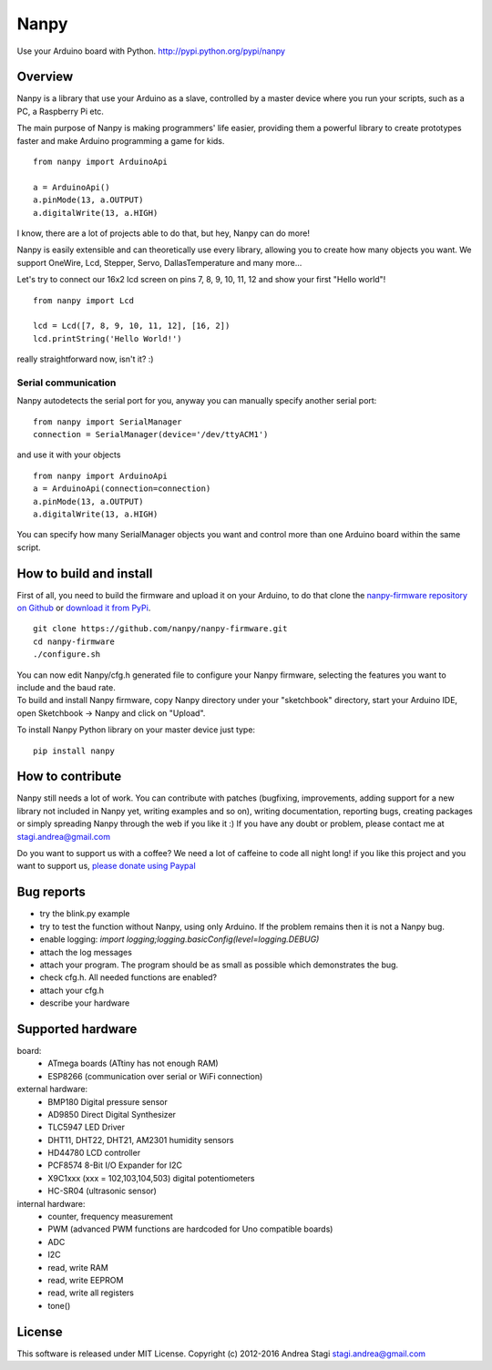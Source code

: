 Nanpy
=====

|Travis| |Latest Version| |Supported Python versions| |Downloads|

Use your Arduino board with Python. http://pypi.python.org/pypi/nanpy

Overview
--------

Nanpy is a library that use your Arduino as a slave, controlled by a master device where you run your scripts, such as a PC, a Raspberry Pi etc.

The main purpose of Nanpy is making programmers' life easier, providing them a powerful library to create prototypes faster and make Arduino programming a game for kids.

::

    from nanpy import ArduinoApi

    a = ArduinoApi()
    a.pinMode(13, a.OUTPUT)
    a.digitalWrite(13, a.HIGH)

I know, there are a lot of projects able to do that, but hey, Nanpy can do more!

Nanpy is easily extensible and can theoretically use every library,
allowing you to create how many objects you want. We support OneWire, Lcd, Stepper, Servo, DallasTemperature and many
more...

Let's try to connect our 16x2 lcd screen on pins 7, 8, 9, 10, 11, 12 and show your first "Hello world"!

::

    from nanpy import Lcd

    lcd = Lcd([7, 8, 9, 10, 11, 12], [16, 2])
    lcd.printString('Hello World!')

really straightforward now, isn't it? :)

Serial communication
~~~~~~~~~~~~~~~~~~~~

Nanpy autodetects the serial port for you, anyway you can manually
specify another serial port:

::

    from nanpy import SerialManager
    connection = SerialManager(device='/dev/ttyACM1')

and use it with your objects

::

    from nanpy import ArduinoApi
    a = ArduinoApi(connection=connection)
    a.pinMode(13, a.OUTPUT)
    a.digitalWrite(13, a.HIGH)

You can specify how many SerialManager objects you want and control more
than one Arduino board within the same script.

How to build and install
------------------------

First of all, you need to build the firmware and upload it on your
Arduino, to do that clone the `nanpy-firmware repository on
Github <https://github.com/nanpy/firmware>`__ or `download it from
PyPi <https://pypi.python.org/pypi/nanpy>`__.

::

    git clone https://github.com/nanpy/nanpy-firmware.git
    cd nanpy-firmware
    ./configure.sh

| You can now edit Nanpy/cfg.h generated file to configure your Nanpy
  firmware, selecting the features you want to include and the baud
  rate.
| To build and install Nanpy firmware, copy Nanpy directory under your
  "sketchbook" directory, start your Arduino IDE, open Sketchbook ->
  Nanpy and click on "Upload".

To install Nanpy Python library on your master device just type:

::

    pip install nanpy

How to contribute
-----------------

Nanpy still needs a lot of work. You can contribute with patches
(bugfixing, improvements, adding support for a new library not included
in Nanpy yet, writing examples and so on), writing documentation,
reporting bugs, creating packages or simply spreading Nanpy through the
web if you like it :) If you have any doubt or problem, please contact
me at stagi.andrea@gmail.com

Do you want to support us with a coffee? We need a lot of caffeine to
code all night long! if you like this project and you want to support
us, `please donate using
Paypal <https://www.paypal.com/cgi-bin/webscr?cmd=_s-xclick&hosted_button_id=TDTPP5JHVJK8J>`__

Bug reports
-----------

- try the blink.py example
- try to test the function without Nanpy, using only Arduino. If the problem remains then it is not a Nanpy bug.
- enable logging: `import logging;logging.basicConfig(level=logging.DEBUG)`
- attach the log messages
- attach your program. The program should be as small as possible which demonstrates the bug.
- check cfg.h. All needed functions are enabled?
- attach your cfg.h
- describe your hardware

Supported hardware
------------------

board:
 - ATmega boards (ATtiny has not enough RAM)
 - ESP8266 (communication over serial or WiFi connection)

external hardware:
 - BMP180 Digital pressure sensor
 - AD9850 Direct Digital Synthesizer
 - TLC5947 LED Driver
 - DHT11, DHT22, DHT21, AM2301 humidity sensors
 - HD44780 LCD controller
 - PCF8574 8-Bit I/O Expander for I2C
 - X9C1xxx (xxx = 102,103,104,503) digital potentiometers
 - HC-SR04 (ultrasonic sensor)

internal hardware:
 - counter, frequency measurement
 - PWM (advanced PWM functions are hardcoded for Uno compatible boards)
 - ADC
 - I2C
 - read, write RAM
 - read, write EEPROM
 - read, write all registers
 - tone()


License
-------

This software is released under MIT License. Copyright (c) 2012-2016
Andrea Stagi stagi.andrea@gmail.com

.. |Travis| image:: http://img.shields.io/travis/nanpy/nanpy.svg
   :target: https://travis-ci.org/nanpy/nanpy/
.. |Latest Version| image:: https://img.shields.io/pypi/v/nanpy.svg
   :target: https://pypi.python.org/pypi/nanpy/
.. |Supported Python versions| image:: https://img.shields.io/badge/python-2.7%2C%203.3%2C%203.4%2C%203.5-blue.svg
   :target: https://pypi.python.org/pypi/nanpy/
.. |Downloads| image:: https://img.shields.io/pypi/dm/nanpy.svg
   :target: https://pypi.python.org/pypi/nanpy/
